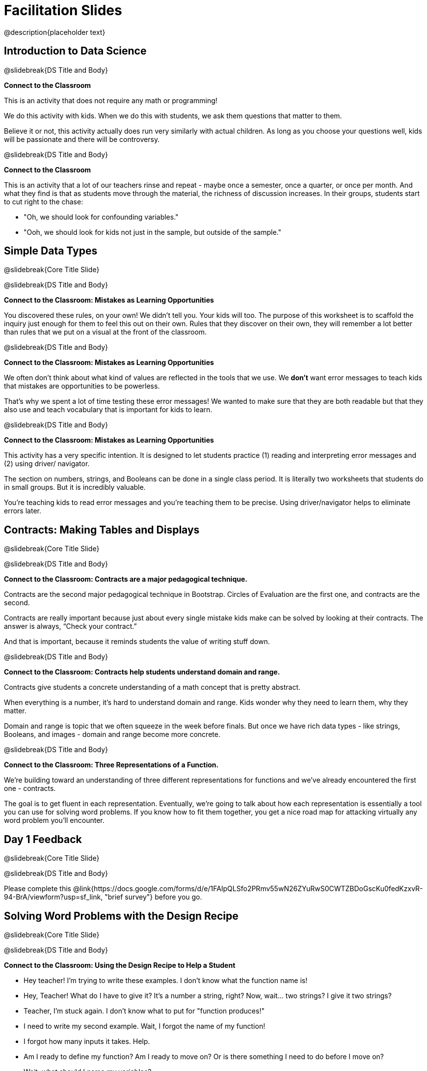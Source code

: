 = Facilitation Slides

@description{placeholder text}


== Introduction to Data Science

@slidebreak{DS Title and Body}

*Connect to the Classroom*

This is an activity that does not require any math or programming!

We do this activity with kids. When we do this with students, we ask them questions that matter to them.

Believe it or not, this activity actually does run very similarly with actual children. As long as you choose your questions well, kids will be passionate and there will be controversy.

@slidebreak{DS Title and Body}

*Connect to the Classroom*

This is an activity that a lot of our teachers rinse and repeat - maybe once a semester, once a quarter, or once per month. And what they find is that as students move through the material, the richness of discussion increases. In their groups, students start to cut right to the chase:

- "Oh, we should look for confounding variables."
- "Ooh, we should look for kids not just in the sample, but outside of the sample."



== Simple Data Types

@slidebreak{Core Title Slide}


@slidebreak{DS Title and Body}

*Connect to the Classroom: Mistakes as Learning Opportunities*

You discovered these rules, on your own! We didn't tell you. Your kids will too. The purpose of this worksheet is to scaffold the inquiry just enough for them to feel this out on their own. Rules that they discover on their own, they will remember a lot better than rules that we put on a visual at the front of the classroom.

@slidebreak{DS Title and Body}

*Connect to the Classroom: Mistakes as Learning Opportunities*

We often don't think about what kind of values are reflected in the tools that we use. We *don't* want error messages to teach kids that mistakes are opportunities to be powerless.

That's why we spent a lot of time testing these error messages! We wanted to make sure that they are both readable but that they also use and teach vocabulary that is important for kids to learn.


@slidebreak{DS Title and Body}

*Connect to the Classroom: Mistakes as Learning Opportunities*

This activity has a very specific intention. It is designed to let students practice (1) reading and interpreting error messages and (2) using driver/ navigator.

The section on numbers, strings, and Booleans can be done in a single class period. It is literally two worksheets that students do in small groups. But it is incredibly valuable.

You're teaching kids to read error messages and you're teaching them to be precise. Using driver/navigator helps to eliminate errors later.


== Contracts: Making Tables and Displays

@slidebreak{Core Title Slide}

@slidebreak{DS Title and Body}

*Connect to the Classroom: Contracts are a major pedagogical technique.*

Contracts are the second major pedagogical technique in Bootstrap. Circles of Evaluation are the first one, and contracts are the second.

Contracts are really important because just about every single mistake kids make can be solved by looking at their contracts. The answer is always, “Check your contract.”

And that is important, because it reminds students the value of writing stuff down.


@slidebreak{DS Title and Body}

*Connect to the Classroom: Contracts help students understand domain and range.*

Contracts give students a concrete understanding of a math concept that is pretty abstract.

When everything is a number, it's hard to understand domain and range. Kids wonder why they need to learn them, why they matter.

Domain and range is topic that we often squeeze in the week before finals. But once we have rich data types - like strings, Booleans, and images - domain and range become more concrete.


@slidebreak{DS Title and Body}

*Connect to the Classroom: Three Representations of a Function.*

We're building toward an understanding of three different representations for functions and we've already encountered the first one - contracts.

The goal is to get fluent in each representation. Eventually, we're going to talk about how each representation is essentially a tool you can use for solving word problems. If you know how to fit them together, you get a nice road map for attacking virtually any word problem you'll encounter.

== Day 1 Feedback

@slidebreak{Core Title Slide}

@slidebreak{DS Title and Body}

Please complete this @link{https://docs.google.com/forms/d/e/1FAIpQLSfo2PRmv55wN26ZYuRwS0CWTZBDoGscKu0fedKzxvR-94-BrA/viewform?usp=sf_link, "brief survey"} before you go.



== Solving Word Problems with the Design Recipe

@slidebreak{Core Title Slide}

@slidebreak{DS Title and Body}


*Connect to the Classroom: Using the Design Recipe to Help a Student*

- Hey teacher! I'm trying to write these examples. I don't know what the function name is!
- Hey, Teacher! What do I have to give it? It's a number a string, right? Now, wait... two strings? I give it two strings?
- Teacher, I'm stuck again. I don't know what to put for "function produces!"
- I need to write my second example. Wait, I forgot the name of my function!
- I forgot how many inputs it takes. Help.
- Am I ready to define my function? Am I ready to move on? Or is there something I need to do before I move on?
- Wait, what should I name my variables?

@slidebreak{DS Title and Body}

*Connect to the Classroom: Using the Design Recipe to Help a Student*

It is natural to go a couple of steps forward and then realize that there was something missing and to go back and get it. It's important that students know that they can do that!

We are turning children into word problem compilers. They are seeing this big messy word problem. Each step in the recipe forces them to make it a little more formal.

@slidebreak{DS Title and Body}

*Connect to the Classroom: The Design Recipe's Value*

The takeaway here is that if a student has a good contract and purpose, they actually can't fail.

No matter how many questions they ask, we can say: check your contract, check your domain, check your range, look at your purpose statement, what did you circle?

This is cool because all they have to do is restate the problem and know what the domain and range are and everything else is just grunt work. All the thinking happens here; everything else is just formalizing that thinking!


@slidebreak{DS Title and Body}

*Connect to the Classroom: The Design Recipe's Value*

Let's connect this back to the best practices in math that many of you probably already do.

- If you tell kids to show their work, you're already asking them to write examples.
- If you tell kids to start concrete and get abstract, or to connect multiple representations, then the Design Recipe should feel familiar.
- If you're spending time in your classroom having kids explain their thinking, that is time that can be spent working on the Design Recipe.
- Whatever time you're spending helping kids figure out where to start... you get all that time back. Because now they will always know where to begin – with the contract!


== Row and Column Lookups

@slidebreak{Core Title Slide}

@slidebreak{DS Title and Body}

Tables have tons of data - of all different types! - arranged into Rows and Columns. They feel like a monolith.

With lookups, we've given kids surgical precision to hone in on _an individual row_, and to hone in on an _individual value_ from that row. That might be kind of important if we want to do something like... *filter a table* showing only the individual rows where species equals dog.

Now we can use definitions to make our lives easier! If we find that we're writing the same thing over and over and over, we could just define `cat-row` instead of needing to retype all the lookup code every time.


== Day 2 Feedback

@slidebreak{Core Title Slide}

@slidebreak{DS Title and Body}

Please complete this @link{https://docs.google.com/forms/d/e/1FAIpQLSdeR51EmwOAZLr40CBDURmmTUAt7t2OCdPYGJlB6CPtXcnDSw/viewform?usp=sf_link, "brief survey"} before you go.



== Histograms

@slidebreak{Core Title Slide}

@slidebreak{DS Title and Body}

Shape is Critical!

The axes are not labeled intentionally! We want you to get good  at identifying shape without leaning on numbers, because numbers can be very misleading in statistics.

K-12 mathematics doesn't talk about shape enough... and when we do talk about shape, we often give kids the idea that all datasets should have a normal distribution - a hump in the middle of a bell curve.



== Visualizing the Shape of the Data

@slidebreak{Core Title Slide}

@slidebreak{DS Title and Body}

*Chart Paper Activity: What Shape Makes Sense?*

Around the room, there are several blank pieces of chart paper. Each piece of chart paper has one of three possible titles: Symmetric, Skew Left, and Skew Right.

I will group you into teams of 2-3 teachers, and assign each team a blank poster.

Your team must: (1) draw a histogram of the specified shape, (2) brainstorm a sample that will likely result in that distribution.

Once all teams have completed the task, teams will rotate to the next poster and brainstorm another sample.

== Measures of Center

@slidebreak{Core Title Slide}

@slidebreak{DS Title and Body}


A lot of math books talk about mean, median, and mode before they talk about box plots or histograms. At Bootstrap, we believe that is a mistake. Kids need to see the shape of the data first, otherwise mean, median and mode are just formulas to memorize. Looking at the shape of the data puts ground underneath your feet. Otherwise, you're too focused on numbers, and measures of center don't actually mean anything.


== Day 3 Feedback

@slidebreak{Core Title Slide}

@slidebreak{DS Title and Body}

Please complete this @link{https://docs.google.com/forms/d/e/1FAIpQLSfsW12w24PsSjKZuofCHIuzoookvG3krmwINIZKfDSFR_dZzw/viewform?usp=sf_link, "brief survey"} before you go.



== Box Plots

@slidebreak{Core Title Slide}

@slidebreak{DS Title and Body}

*Matching Debrief: Think about shape, don't rely on numbers!*

There are teachers and students who complain about this page. They say that this page is unfair because we didn't label the axes. The stats teachers are always shocked at their colleagues. They say, "It doesn't matter! We're talking about shape. Skew right is skew right, no matter where it falls on the x axis.""

So many kids have sort of a statistical lazy eye. How do you fix that? You wear a patch over the strong eye. By removing the numbers, it forces people to think about the shape. If the numbers are there, you get high achieving algebra students who never learn shape because they keep using the numbers.


@slidebreak{DS Title and Body}


*Chart Paper Activity (Continued): What Shape Makes Sense?*

We've already added histograms to our chart papers around the room.

This time, we are going to complete another round of the same activity, but your group will (1) add a *box plot* of the specified shape, (2) brainstorm a sample that will result in the given distribution.

Once all teams have completed the task, teams will rotate to the next poster and brainstorm another sample.



== Day 4 Feedback

@slidebreak{Core Title Slide}

@slidebreak{DS Title and Body}

Please complete this @link{https://docs.google.com/forms/d/e/1FAIpQLSdzEVy89Oi68hakm0oJnvU3Gee3iKaczg-OhAAzu8V6JLvi8g/viewform?usp=sf_link, "brief survey"} before you go.
